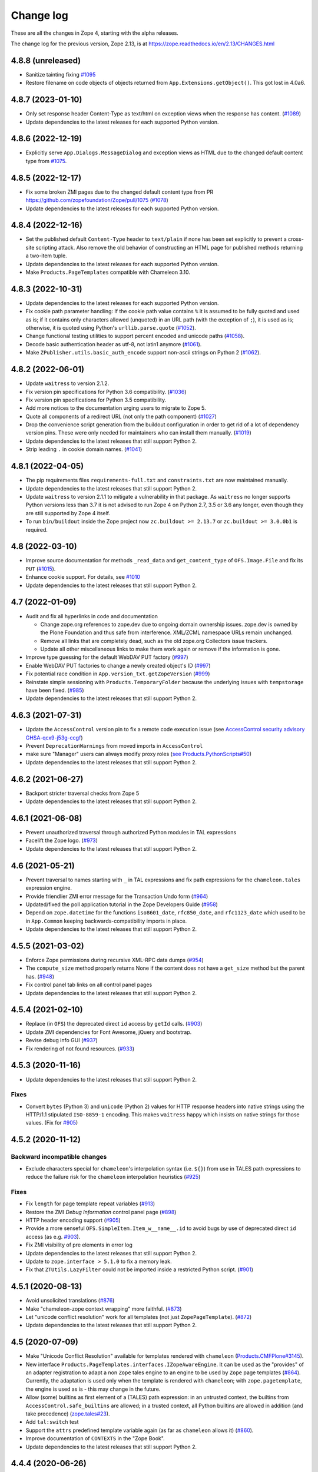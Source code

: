 Change log
==========

These are all the changes in Zope 4, starting with the alpha releases.

The change log for the previous version, Zope 2.13, is at
https://zope.readthedocs.io/en/2.13/CHANGES.html


4.8.8 (unreleased)
------------------

- Sanitize tainting fixing
  `#1095 <https://github.com/zopefoundation/Zope/issues/1095>`_

- Restore filename on code objects of objects returned from
  ``App.Extensions.getObject()``. This got lost in 4.0a6.


4.8.7 (2023-01-10)
------------------

- Only set response header Content-Type as text/html on exception views when
  the response has content.
  (`#1089 <https://github.com/zopefoundation/Zope/issues/1089>`_)

- Update dependencies to the latest releases for each supported Python version.


4.8.6 (2022-12-19)
------------------

- Explicitly serve ``App.Dialogs.MessageDialog`` and exception views as HTML
  due to the changed default content type from `#1075
  <https://github.com/zopefoundation/Zope/pull/1075>`_.


4.8.5 (2022-12-17)
------------------

- Fix some broken ZMI pages due to the changed default content type
  from PR https://github.com/zopefoundation/Zope/pull/1075
  (`#1078 <https://github.com/zopefoundation/Zope/issues/1078>`_)

- Update dependencies to the latest releases for each supported Python version.


4.8.4 (2022-12-16)
------------------

- Set the published default ``Content-Type`` header to ``text/plain``
  if none has been set explicitly to prevent a cross-site scripting attack.
  Also remove the old behavior of constructing an HTML page for published
  methods returning a two-item tuple.

- Update dependencies to the latest releases for each supported Python version.

- Make ``Products.PageTemplates`` compatible with Chameleon 3.10.


4.8.3 (2022-10-31)
------------------

- Update dependencies to the latest releases for each supported Python version.

- Fix cookie path parameter handling:
  If the cookie path value contains ``%`` it is assumed to be
  fully quoted and used as is;
  if it contains only characters allowed (unquoted)
  in an URL path (with the exception of ``;``),
  it is used as is; otherwise, it is quoted using Python's
  ``urllib.parse.quote``
  (`#1052 <https://github.com/zopefoundation/Zope/issues/1052>`_).

- Change functional testing utilities to support percent encoded and unicode
  paths (`#1058 <https://github.com/zopefoundation/Zope/issues/1058>`_).

- Decode basic authentication header as utf-8, not latin1 anymore
  (`#1061 <https://github.com/zopefoundation/Zope/issues/1061>`_).

- Make ``ZPublisher.utils.basic_auth_encode`` support non-ascii strings on
  Python 2
  (`#1062 <https://github.com/zopefoundation/Zope/issues/1062>`_).


4.8.2 (2022-06-01)
------------------

- Update ``waitress`` to version 2.1.2.

- Fix version pin specifications for Python 3.6 compatibility.
  (`#1036 <https://github.com/zopefoundation/Zope/issues/1036>`_)

- Fix version pin specifications for Python 3.5 compatibility.

- Add more notices to the documentation urging users to migrate to Zope 5.

- Quote all components of a redirect URL (not only the path component)
  (`#1027 <https://github.com/zopefoundation/Zope/issues/1027>`_)

- Drop the convenience script generation from the buildout configuration
  in order to get rid of a lot of dependency version pins.
  These were only needed for maintainers who can install them manually.
  (`#1019 <https://github.com/zopefoundation/Zope/issues/1019>`_)

- Update dependencies to the latest releases that still support Python 2.

- Strip leading ``.`` in cookie domain names.
  (`#1041 <https://github.com/zopefoundation/Zope/pull/1041>`_)


4.8.1 (2022-04-05)
------------------

- The pip requirements files ``requirements-full.txt`` and ``constraints.txt``
  are now maintained manually.

- Update dependencies to the latest releases that still support Python 2.

- Update ``waitress`` to version 2.1.1 to mitigate a vulnerability in that
  package. As ``waitress`` no longer supports Python versions less than
  3.7 it is not advised to run Zope 4 on Python 2.7, 3.5 or 3.6 any longer,
  even though they are still supported by Zope 4 itself.

- To run ``bin/buildout`` inside the Zope project now ``zc.buildout >= 2.13.7``
  or ``zc.buildout >= 3.0.0b1`` is required.


4.8 (2022-03-10)
----------------

- Improve source documentation for methods ``_read_data`` and
  ``get_content_type`` of ``OFS.Image.File`` and
  fix its ``PUT``
  (`#1015 <https://github.com/zopefoundation/Zope/issues/1015>`_).

- Enhance cookie support. For details, see
  `#1010 <https://github.com/zopefoundation/Zope/issues/1010>`_

- Update dependencies to the latest releases that still support Python 2.


4.7 (2022-01-09)
----------------

- Audit and fix all hyperlinks in code and documentation

  - Change zope.org references to zope.dev due to ongoing domain ownership
    issues. zope.dev is owned by the Plone Foundation and thus safe from
    interference. XML/ZCML namespace URLs remain unchanged.
  - Remove all links that are completely dead, such as the old zope.org
    Collectors issue trackers.
  - Update all other miscellaneous links to make them work again or remove if
    the information is gone.

- Improve type guessing for the default WebDAV PUT factory
  (`#997 <https://github.com/zopefoundation/Zope/issues/997>`_)

- Enable WebDAV PUT factories to change a newly created object's ID
  (`#997 <https://github.com/zopefoundation/Zope/issues/997>`_)

- Fix potential race condition in ``App.version_txt.getZopeVersion``
  (`#999 <https://github.com/zopefoundation/Zope/issues/999>`_)

- Reinstate simple sessioning with ``Products.TemporaryFolder``
  because the underlying issues with ``tempstorage`` have been fixed.
  (`#985 <https://github.com/zopefoundation/Zope/issues/985>`_)

- Update dependencies to the latest releases that still support Python 2.


4.6.3 (2021-07-31)
------------------

- Update the ``AccessControl`` version pin to fix a remote code execution issue
  (see `AccessControl security advisory GHSA-qcx9-j53g-ccgf
  <https://github.com/zopefoundation/AccessControl/security/advisories/GHSA-qcx9-j53g-ccgf>`_)

- Prevent ``DeprecationWarnings`` from moved imports in ``AccessControl``

- make sure "Manager" users can always modify proxy roles
  (`see Products.PythonScripts#50
  <https://github.com/zopefoundation/Products.PythonScripts/issues/50>`_)

- Update dependencies to the latest releases that still support Python 2.


4.6.2 (2021-06-27)
------------------

- Backport stricter traversal checks from Zope 5

- Update dependencies to the latest releases that still support Python 2.


4.6.1 (2021-06-08)
------------------

- Prevent unauthorized traversal through authorized Python modules in
  TAL expressions

- Facelift the Zope logo.
  (`#973 <https://github.com/zopefoundation/Zope/issues/973>`_)

- Update dependencies to the latest releases that still support Python 2.


4.6 (2021-05-21)
----------------

- Prevent traversal to names starting with ``_`` in TAL expressions
  and fix path expressions for the ``chameleon.tales`` expression engine.

- Provide friendlier ZMI error message for the Transaction Undo form
  (`#964 <https://github.com/zopefoundation/Zope/issues/964>`_)

- Updated/fixed the poll application tutorial in the Zope Developers Guide
  (`#958 <https://github.com/zopefoundation/Zope/issues/958>`_)

- Depend on ``zope.datetime`` for the functions ``iso8601_date``,
  ``rfc850_date``, and ``rfc1123_date`` which used to be in ``App.Common``
  keeping backwards-compatibility imports in place.

- Update dependencies to the latest releases that still support Python 2.


4.5.5 (2021-03-02)
------------------

- Enforce Zope permissions during recursive XML-RPC data dumps
  (`#954 <https://github.com/zopefoundation/Zope/issues/954>`_)

- The ``compute_size`` method properly returns None if the content does not
  have a ``get_size`` method but the parent has.
  (`#948 <https://github.com/zopefoundation/Zope/issues/948>`_)

- Fix control panel tab links on all control panel pages

- Update dependencies to the latest releases that still support Python 2.


4.5.4 (2021-02-10)
------------------

- Replace (in ``OFS``) the deprecated direct ``id`` access by
  ``getId`` calls.
  (`#903 <https://github.com/zopefoundation/Zope/issues/903>`_)

- Update ZMI dependencies for Font Awesome, jQuery and bootstrap.

- Revise debug info GUI
  (`#937 <https://github.com/zopefoundation/Zope/pull/937>`_)

- Fix rendering of not found resources.
  (`#933 <https://github.com/zopefoundation/Zope/pull/933>`_)


4.5.3 (2020-11-16)
------------------

- Update dependencies to the latest releases that still support Python 2.

Fixes
+++++

- Convert ``bytes`` (Python 3) and ``unicode`` (Python 2) values for
  HTTP response headers into native strings using the HTTP/1.1
  stipulated ``ISO-8859-1`` encoding. This makes ``waitress`` happy
  which insists on native strings for those values.
  (Fix for `#905 <https://github.com/zopefoundation/Zope/pull/905>`_)


4.5.2 (2020-11-12)
------------------

Backward incompatible changes
+++++++++++++++++++++++++++++

- Exclude characters special for ``chameleon``'s interpolation syntax
  (i.e. ``${}``) from use in TALES path expressions to reduce the failure risk
  for the ``chameleon`` interpolation heuristics
  (`#925 <https://github.com/zopefoundation/Zope/issues/925>`_)

Fixes
+++++

- Fix ``length`` for page template repeat variables
  (`#913 <https://github.com/zopefoundation/Zope/issues/913>`_)

- Restore the ZMI `Debug Information` control panel page
  (`#898 <https://github.com/zopefoundation/Zope/issues/898>`_)

- HTTP header encoding support
  (`#905 <https://github.com/zopefoundation/Zope/pull/905>`_)

- Provide a more senseful ``OFS.SimpleItem.Item_w__name__.id``
  to avoid bugs by use of deprecated direct ``id`` access
  (as e.g. `#903 <https://github.com/zopefoundation/Zope/issues/903>`_).

- Fix ZMI visibility of pre elements in error log

- Update dependencies to the latest releases that still support Python 2.

- Update to ``zope.interface > 5.1.0`` to fix a memory leak.

- Fix that ``ZTUtils.LazyFilter`` could not be imported inside a restricted
  Python script.
  (`#901 <https://github.com/zopefoundation/Zope/pull/901>`_)


4.5.1 (2020-08-13)
------------------

- Avoid unsolicited translations
  (`#876 <https://github.com/zopefoundation/Zope/issues/876>`_)

- Make "chameleon-zope context wrapping" more faithful.
  (`#873 <https://github.com/zopefoundation/Zope/pull/873/files>`_)

- Let "unicode conflict resolution" work for all templates (not just
  ``ZopePageTemplate``).
  (`#872 <https://github.com/zopefoundation/Zope/pull/872/files>`_)

- Update dependencies to the latest releases that still support Python 2.


4.5 (2020-07-09)
----------------

- Make "Unicode Conflict Resolution" available for templates
  rendered with ``chameleon``
  (`Products.CMFPlone#3145
  <https://github.com/plone/Products.CMFPlone/issues/3145>`_).

- New interface ``Products.PageTemplates.interfaces.IZopeAwareEngine``.
  It can be used as the "provides" of an adapter registration
  to adapt a non ``Zope`` tales engine to an engine to be used
  by ``Zope`` page templates
  (`#864 <https://github.com/zopefoundation/Zope/issues/864>`_).
  Currently, the adaptation is used only when the
  template is rendered with ``chameleon``;
  with ``zope.pagetemplate``, the engine is used
  as is - this may change in the future.

- Allow (some) builtins as first element of a (TALES) path expression:
  in an untrusted context, the builtins from
  ``AccessControl.safe_builtins`` are allowed;
  in a trusted context, all Python builtins are allowed in addition
  (and take precedence)
  (`zope.tales#23 <https://github.com/zopefoundation/zope.tales/issues/23>`_).

- Add ``tal:switch`` test

- Support the ``attrs`` predefined template variable again (as
  far as ``chameleon`` allows it)
  (`#860 <https://github.com/zopefoundation/Zope/issues/860>`_).

- Improve documentation of ``CONTEXTS`` in the "Zope Book".

- Update dependencies to the latest releases that still support Python 2.


4.4.4 (2020-06-26)
------------------

- Decrease cookie size for copy/paste clipboard cookie
  (`#854 <https://github.com/zopefoundation/Zope/issues/854>`_)

- Fix ``default`` keyword handling in page templates
  (`#846 <https://github.com/zopefoundation/Zope/issues/846>`_)

- Update dependencies to newest bugfix releases.


4.4.3 (2020-06-16)
------------------

- Fix parsing of package version and show correct major version in the ZMI.

- Improve solidity of the ``debugError`` method.
  (`#829 <https://github.com/zopefoundation/Zope/issues/829>`_)

- Use ``Chameleon`` (>= 3.7.2) configuration to get better
  information for errors detected during template execution.
  (`#837 <https://github.com/zopefoundation/Zope/issues/837>`_)

- Update dependencies to newest releases.


4.4.2 (2020-04-30)
------------------

- Fix faulty 4.4.1 release.


4.4.1 (2020-04-30)
------------------

- Fix ``HEAD`` requests on registered views.
  (`#816 <https://github.com/zopefoundation/Zope/issues/816>`_)

- Pin ``AccessControl`` to 4.2, it gained a missing WebDAV permission name.


4.4 (2020-03-31)
----------------

- Fix incompatiblities with ``Archetypes``

- Require ``zope.tales>=5.0.2``

- Fix issue 717 by fully honoring the engine returned by
  ``PageTemplate.pt_getEngine``
  (`#717 <https://github.com/zopefoundation/Zope/issues/717>`_).
  The engine also decides about the use of ``zope.tales``
  (engine is an instance of ``zope.pagetemplate.engine.ZopeBaseEngine``)
  or ``chameleon.tales`` (otherwise) TALES expressions.

- Fixed encoding issue of `displayname` WebDAV property
  (`#797 <https://github.com/zopefoundation/Zope/issues/797>`_)

- Fixed fallback implementation of ``manage_DAVget``
  (`#799 <https://github.com/zopefoundation/Zope/issues/799>`_)


4.3 (2020-02-25)
----------------

- Enable WebDAV support independent of ``ZServer``
  (`#787 <https://github.com/zopefoundation/Zope/pull/787>`_)

- Only use ``wsgi.file_wrapper`` for response bodies with a ``read`` method
  (`#763 <https://github.com/zopefoundation/Zope/issues/763>`_)

- Improve detection of HTTPS requests
  (`#680 <https://github.com/zopefoundation/Zope/issues/680>`_)

- Fix several ZMI links so they respect virtual hosting
  (`#788 <https://github.com/zopefoundation/Zope/issues/788>`_)

- Deprecate unused ``postProcessInputs`` request method for removal in Zope 5
  (`#782 <https://github.com/zopefoundation/Zope/issues/782>`_)

- Clean up and sanitize permissions used for WebDAV-related methods


4.2.1 (2020-02-09)
------------------

- Repair Python 2.7 compatibility due to a Python 3-only import

- Add shim modules with deprecation warnings for some ``webdav`` consumers

- Prevent a UnicodeDecode error under Python 2 with non-ASCII properties


4.2 (2020-02-09)
----------------

- Restore WebDAV support in Zope
  (`#744 <https://github.com/zopefoundation/Zope/issues/744>`_)

- Fix sort link URLs on ``manage_main``
  (`#748 <https://github.com/zopefoundation/Zope/issues/748>`_)

- Fix longstanding test bug by forcing the page template engine.
  Many tests in ``Products.PageTemplates`` used the old Zope page template
  engine because the correct one was not registered during setup.

- Add deprecation warnings to the ``ZPublisher.maybe_lock`` module
  (`#758 <https://github.com/zopefoundation/Zope/issues/758>`_)

- Add deprecation warnings to Help System-related methods
  (`#756 <https://github.com/zopefoundation/Zope/issues/756>`_)

- Update to current releases of the dependencies


4.1.3 (2019-12-01)
------------------

- Close opened db during shutdown (as ZServer is already doing).
  (`#740 <https://github.com/zopefoundation/Zope/issues/740>`_)

- Add ``Paste`` as ``extras_require`` dependency to pull in ``Paste`` when
  installing with `pip` and `constraints.txt` to prevent startup errors.
  This requires adding the ``[wsgi]`` extra in the egg specification.
  (`#734 <https://github.com/zopefoundation/Zope/issues/734>`_)

- Fix broken deprecated import when ZServer is not installed
  (`#714 <https://github.com/zopefoundation/Zope/issues/714>`_)

- Improve ZMI Security Tab usability for high numbers of roles
  (`#730 <https://github.com/zopefoundation/Zope/issues/730>`_)

- Some small ZMI rendering fixes
  (`#729 <https://github.com/zopefoundation/Zope/issues/729>`_)

- Fix error when using database minimize in the ZMI
  (`#726 <https://github.com/zopefoundation/Zope/issues/726>`_)

- Fix ``__getattr__`` signature in ``UnauthorizedBinding``
  (`#703 <https://github.com/zopefoundation/Zope/issues/703>`_)

- Set ``REMOTE_USER`` in wsgi environ using Zope user authentication
  (`#713 <https://github.com/zopefoundation/Zope/pull/713>`_)

- Add ``wsgi.file_wrapper`` implementation
  https://www.python.org/dev/peps/pep-0333/#optional-platform-specific-file-handling
  (`#719 <https://github.com/zopefoundation/Zope/pull/719>`_)

- Fix VirtualHostMonster not being able to set mappings under Python 3.
  (`#708 <https://github.com/zopefoundation/Zope/issues/708>`_)

- Reduce the danger of acquiring built-in names on the ZMI Find tab
  (`#712 <https://github.com/zopefoundation/Zope/issues/712>`_)

- Restore the mistakenly removed Properties ZMI tab on Image objects
  (`#706 <https://github.com/zopefoundation/Zope/issues/706>`_)

- Fix ``OFS.Image.File.__str__`` for ``Pdata`` contents
  (`#711 <https://github.com/zopefoundation/Zope/issues/711>`_)

- Update to current releases of the dependencies.


4.1.2 (2019-09-04)
------------------

- Resurrect ZMI History tab and functionality.

- Remove commented out configuration for ``tempstorage`` (and server side
  sessions) as that was known not working for ages. This was removed so we do
  not lead unsuspecting developers to think that this is the right way to do
  session data. See
  (`#679 <https://github.com/zopefoundation/Zope/issues/679>`_)
  (`tempstorage#8 <https://github.com/zopefoundation/tempstorage/issues/8>`_)
  (`tempstorage#12 <https://github.com/zopefoundation/tempstorage/issues/12>`_)

- Reuse ``zope.publisher.http.splitport`` instead of defining our own
  (`#683 <https://github.com/zopefoundation/Zope/issues/683>`_)

- Update to current releases of the dependencies.


4.1.1 (2019-07-02)
------------------

- Document the Zope configuration options from the configuration schema itself
  (`#571 <https://github.com/zopefoundation/Zope/issues/571>`_)

- Update to current releases of the dependencies.

- Fix broken ZMI when using non-root deployments.
  (`#647 <https://github.com/zopefoundation/Zope/issues/647>`_)


4.1 (2019-06-19)
----------------

Features
++++++++

- Resurrect ZODB packing from the ZMI.
  (`#623 <https://github.com/zopefoundation/Zope/issues/623>`_)

- Optionally control the use of Zope's built-in XML-RPC support for
  POST requests with Content-Type ``text/xml`` via the
  registration of a ``ZPublisher.interfaces.IXmlrpcChecker`` utility.
  (`#620 <https://github.com/zopefoundation/Zope/issues/620>`_)

- Document request parameter handling.
  (`#636 <https://github.com/zopefoundation/Zope/issues/636>`_)


Fixes
+++++

- `allowed_attributes` and `allowed_interface` work again for BrowserViews.
  (`#397 <https://github.com/zopefoundation/Zope/issues/397>`_)

- Prevent encoding issues in existing DTML Method and DTML Document objects.

- Fixed logic error in exceptions handling during publishing. This error would
  prevent correct `Unauthorized` handling when exceptions debug mode was set.

- Do not cache (implicit) request access to form data and cookies in ``other``.
  (`#630 <https://github.com/zopefoundation/Zope/issues/630>`_)

- Bring request lookup order related documentation in line with the
  actual implementation.
  (`#629 <https://github.com/zopefoundation/Zope/issues/629>`_)
  Minor clean-up of ``HTTPRequest.get``.

- Fix missing ``Paste`` distribution on installation using ``pip``.
  (`#452 <https://github.com/zopefoundation/Zope/issues/452>`_)

Other changes
+++++++++++++

- Fixed usability on ZMI Security tab forms for sites with many roles.

- Update to current releases of most dependencies.


4.0 (2019-05-10)
----------------

Fixes
+++++

- Make sure new object IDs don't clash with the views lookup mechanism.
  (`#591 <https://github.com/zopefoundation/Zope/issues/591>`_)

- Be more careful when guessing at encoding for document template types.

- Ensure a redirect path does not get URL-encoded twice.

- Prevent inability to log into the ZMI due to failing exception views.

- Harden ``RESPONSE.redirect`` to deal with any unencoded or encoded input.
  (`#435 <https://github.com/zopefoundation/Zope/issues/435>`_)

- Fix broken ``title_and_id`` behaviour.
  (`#574 <https://github.com/zopefoundation/Zope/issues/574>`_)

- Fix broken ZMI DTML rendering for mixed unicode/bytes content.
  (`#271 <https://github.com/zopefoundation/Zope/issues/271>`_)

- Fix wrong `Content-Length` set by ``App.ImageFile`` on 304 responses.
  (`#513 <https://github.com/zopefoundation/Zope/issues/513>`_)

- Make the ZMI `Find` tab work for searching HTML tags
  by adding support for `Tainted` strings in ``ZopeFind``.

- Prevent ``mkwsgiinstance`` from blowing up parsing ``buildout.cfg``.

- Fix ``ZPublisher.HTTPResponse.HTTPBaseResponse.isHTML`` for binary data on
  Python 3.
  (`#577 <https://github.com/zopefoundation/Zope/pull/577>`_)

- Prevent ``FindSupport.ZopeFind`` from throwing ``UnicodeDecodeErrors``.
  (`#594 <https://github.com/zopefoundation/Zope/issues/594>`_)

Features
++++++++

- Add a configuration flag to show bookmarkable URLs in the ZMI.
  (`#580 <https://github.com/zopefoundation/Zope/issues/580>`_)

- Add a flag for suppressing object events during file import.
  (`#42 <https://github.com/zopefoundation/Zope/issues/42>`_)

- Add a Configuration details tab to the Control_Panel.

- Resurrect the Interfaces ZMI tab.
  (`#450 <https://github.com/zopefoundation/Zope/issues/450>`_)

- Better default logging configuration for simple waitress WSGI setups.
  (`#526 <https://github.com/zopefoundation/Zope/issues/526>`_)

- Replace usage of ``urllib.parse.splitport`` and ``urllib.parse.splittype``
  which are deprecated in Python 3.8.
  (`#476 <https://github.com/zopefoundation/Zope/pull/476>`_)

Other changes
+++++++++++++

- Update ZODB migration documentation.

- Expand the Zope 4 migration documentation.

- Change the WSGI configuration template so those annoying waitress queue
  messages only go into the event log, but not onto the console.

- Change naming for the generated WSGI configurations to ``zope.conf`` and
  ``zope.ini`` to match existing documentation for Zope configurations.
  (`#571 <https://github.com/zopefoundation/Zope/issues/571>`_)

- Make Zope write a PID file again under WSGI.
  This makes interaction with sysadmin tools easier.
  The PID file path can be set in the Zope configuration with ``pid-filename``,
  just like in ``ZServer``-based configurations.

- Exceptions during publishing are now re-raised in a new exceptions debug
  mode to allow WSGI middleware to handle/debug it. See the `debug
  documentation <https://zope.readthedocs.io/en/4.x/wsgi.html#werkzeug>`_
  for examples.
  (`#562 <https://github.com/zopefoundation/Zope/issues/562>`_)

- Remove hardcoded list of factories that don't want an add dialog.
  (`#540 <https://github.com/zopefoundation/Zope/issues/540>`_)

- Increase link visibility in old ZMI forms.
  (`#530 <https://github.com/zopefoundation/Zope/issues/530>`_)

- Always keep action buttons visible on the content list for large folders.
  (`#537 <https://github.com/zopefoundation/Zope/issues/537>`_)

- Make showing the ZMI modal add dialog configurable per product.
  (`#535 <https://github.com/zopefoundation/Zope/issues/535>`_)

- Added a few Zope 4 ZMI screenshots to the documentation.
  (`#378 <https://github.com/zopefoundation/Zope/issues/378>`_)

- Refresh Sphinx configuration and switched to the ReadTheDocs theme.

- Rename/move the `Zope 2 Book` to `Zope Book`.
  (`#443 <https://github.com/zopefoundation/Zope/issues/443>`_)

- Show item icons on ZMI `Find` tab results.
  (`#534 <https://github.com/zopefoundation/Zope/issues/534>`_)

- Full PEP-8 compliance.

- Fix ZMI font rendering on macOS.
  (`#531 <https://github.com/zopefoundation/Zope/issues/531>`_)

- Provide a method to get breadcrumb length to prevent ZMI errors.
  (`#533 <https://github.com/zopefoundation/Zope/issues/533>`_)

- Add ``zodbupdate_rename_dict`` to move ``webdav.LockItem`` to
  ``OFS.LockItem``.
  (`Products.CMFPlone#2800 <https://github.com/plone/Products.CMFPlone/issues/2800>`_)


4.0b10 (2019-03-08)
-------------------

Fixes
+++++

- Fix import file drop down on import export page.
  (`#524 <https://github.com/zopefoundation/Zope/issues/524>`_)

- Resurrect copyright and license page.
  (`#482 <https://github.com/zopefoundation/Zope/issues/482>`_)

- Fix FindSupport binary value handling.
  (`#406 <https://github.com/zopefoundation/Zope/issues/406>`_)

- Fix remove double quoting in ``ZPublisher.HTTPRequest.search_type``
  (`#511 <https://github.com/zopefoundation/Zope/issues/511>`_)

- Fix subscript access on Page Template ``macros`` attribute.
  (`#210 <https://github.com/zopefoundation/Zope/issues/210>`_)

- Fix ``OFS.interfaces`` attribute declarations to match reality.
  (`#498 <https://github.com/zopefoundation/Zope/issues/498>`_)

- Fix handling of DTML in Ace editor.
  (`#489 <https://github.com/zopefoundation/Zope/issues/489>`_)

- Fix error when not selecting a file for upload in Files and Images.
  (`#492 <https://github.com/zopefoundation/Zope/issues/492>`_)

- Fix ZMI add handling of ``len(filtered_meta_types()) == 1``.
  (`#505 <https://github.com/zopefoundation/Zope/issues/505>`_)

- Fix ZMI add handling of ``addItemSelect`` form.
  (`#506 <https://github.com/zopefoundation/Zope/issues/506>`_)

- Don't always flag ``PubBeforeAbort`` and ``PubBeforeAbort`` as retry.
  (`#502 <https://github.com/zopefoundation/Zope/pull/502>`_)

Features
++++++++

- Specify supported Python versions using ``python_requires`` in `setup.py`.
  (`#481 <https://github.com/zopefoundation/Zope/issues/481>`_)

- Provide additional links on PyPI with ``project_urls`` in ``setup.py``
  (`#434 <https://github.com/zopefoundation/Zope/issues/434>`_)

- Resurrect automatic support for ``standard_error_message`` DTML Method.
  (`#238 <https://github.com/zopefoundation/Zope/issues/238>`_)

Other changes
+++++++++++++

- Make sure the WSGI Response object respects lock semantics.
  (`#216 <https://github.com/zopefoundation/Zope/issues/216>`_)

- Remove references to separate ``Products.ZCTextIndex``.
  (`516 <https://github.com/zopefoundation/Zope/issues/516>`_)

- Update dependencies to newest versions.


4.0b9 (2019-02-09)
------------------

Breaking changes
++++++++++++++++

- Remove support for Bobo Call Interface
  (`#462 <https://github.com/zopefoundation/Zope/pull/462>`_)

- Remove support for ``management_page_charset``
  (`#313 <https://github.com/zopefoundation/Zope/issues/313>`_)

Features
++++++++

- Add preliminary support for Python 3.8. as of 3.8.0a1 is released.

- Recreate ``App.version_txt.getZopeVersion``
  (`#411 <https://github.com/zopefoundation/Zope/issues/411>`_)

Fixes
+++++

- Fix display of ZMI breadcrumbs with non-ASCII path elements
  (`#401 <https://github.com/zopefoundation/Zope/issues/401>`_)

- Make sure conflicts are always retried and not masked by exception views
  (`#413 <https://github.com/zopefoundation/Zope/issues/413>`_)

- Fix faulty ZMI links due to missing URL-quoting
  (`#391 <https://github.com/zopefoundation/Zope/issues/391>`_)

- Fix configuring the maximum number of conflict retries
  (`#413 <https://github.com/zopefoundation/Zope/issues/413>`_)

- Show the content add widget again on ZCatalogs
  (`ZCatalog#45 <https://github.com/zopefoundation/Products.ZCatalog/issues/45>`_)

- Improve showing/hiding of the left-hand tree pane
  (`#457 <https://github.com/zopefoundation/Zope/issues/457>`_)

- Restore the `View` ZMI tab on folders and their subclasses
  (`#449 <https://github.com/zopefoundation/Zope/issues/449>`_)

- Don't error out when showing permissions for a non-existent user
  (`#437 <https://github.com/zopefoundation/Zope/issues/437>`_)

- Fix ZMI listing view for narrow displays.
  (`#471 <https://github.com/zopefoundation/Zope/pull/471>`_)

Other changes
+++++++++++++

- Document filesystem caching for Chameleon page templates
  and activate it by default for new WSGI instances
  (`#291 <https://github.com/zopefoundation/Zope/issues/291>`_)

- Remove obsolete environment variable "Z_DEBUG_MODE"
  (`#445 <https://github.com/zopefoundation/Zope/issues/445>`_)

- Update dependencies to newest versions.


4.0b8 (2018-12-14)
------------------

New features
++++++++++++

- Add wildcard rewrite to sub host name in VirtualHostMonster.
  (`#317 <https://github.com/zopefoundation/Zope/issues/317>`_)

- Add support for IPv6 hosts in VirtualHostMonster.
  (`#314 <https://github.com/zopefoundation/Zope/pull/314>`_)

- Add TestBrowser ``login`` method to set basic auth header.
  (`#341 <https://github.com/zopefoundation/Zope/issues/341>`_)

Other changes
+++++++++++++

- Add security declarations to ``SimpleItem.manage_FTPlist()`` and
  ``Simplified.manage_FTPstat()`` instead of requiring classes extending
  ``SimpleItem`` to do so.
  (`#398 <https://github.com/zopefoundation/Zope/pull/398>`_)

- Clarify prerequisites for building Zope in documentation.
  (`#366 <https://github.com/zopefoundation/Zope/issues/366>`_)

- Update dependencies to newest versions.

Fixes
+++++

- Restore missing Properties tab for DTML Documents
  (`#409 <https://github.com/zopefoundation/Zope/issues/409>`_)

- Add some CSS fixes for ZMI.

- Sanitize file handling for uploading and adding DTML methods and documents.

- Add a note about the ``app`` toplevel object in the debugger.

- Show a message instead of an exception for empty file upload on PageTemplate.
  (`#357 <https://github.com/zopefoundation/Zope/issues/357>`_)

- Update cookie expiration method in a way Firefox 63+ understands.
  (`#405 <https://github.com/zopefoundation/Zope/pull/405>`_)

- Fix closing newly created request before processing it after a retryable
  error has occurred.
  (`#413 <https://github.com/zopefoundation/Zope/issues/413>`_)


4.0b7 (2018-10-30)
------------------

Security related fixes
++++++++++++++++++++++

- ``HTTPRequest.text()`` now obscures values of fields those name
  contain the string ``passw`` in the same way ``HTTPRequest.__str__`` already
  did.
  (`#375 <https://github.com/zopefoundation/Zope/issues/375>`_)

Bugfixes
++++++++

- Fix `bin/mkwsgiinstance` on Python 3 when Zope was installed via ``pip``.

- Fix a bug with scopes in scripts with zconsole, which made it impossible to
  reach global imports in the script within a function.

- Fix handling of non-ASCII characters in URLs on Python 2 introduced on 4.0b5.
  (`#380 <https://github.com/zopefoundation/Zope/pull/380>`_)

- Fix zodbupdate conversion of ``OFS.Image.Pdata`` objects.

- Install the `ipaddress` package only on Python 2.7 as it is part of the
  stdlib in Python 3.
  (`#368 <https://github.com/zopefoundation/Zope/issues/368>`_)

- Fix KeyError on releasing resources of a Connection when closing the DB.
  This requires at least version 2.4 of the `transaction` package.
  (See `ZODB#208 <https://github.com/zopefoundation/ZODB/issues/208>`_.)

- Fix rendering of ordered folder icon in ZMI.

Other changes
+++++++++++++

- Restore old ``__repr__`` via ``OFS.SimpleItem.PathReprProvider``. Use this
  as first base class for your custom classes, to restore the old behaviour.
  (`#379 <https://github.com/zopefoundation/Zope/issues/379>`_)

- Update dependencies to newest versions.


4.0b6 (2018-10-11)
------------------

Breaking changes
++++++++++++++++

- Remove the ``OFS.History`` module which contained only BBB code since 4.0a2.

- Remove `bootstrap.py`. To install Zope via `zc.buildout` install the
  `zc.buildout` package in a virtual environment at first.

New features
++++++++++++

- Style the ZMI using Bootstrap.
  (`#249 <https://github.com/zopefoundation/Zope/pull/249>`_ and
  `#307 <https://github.com/zopefoundation/Zope/pull/307>`_)

- Add zconsole module for running scripts and interactive mode.
  See the `document Running Zope
  <https://zope.readthedocs.io/en/4.x/operation.html#debugging-zope>`_.

- Add support for Python 3.7.

- Restore support for XML-RPC when using the WSGI publisher - dropped in 4.0a2.

- Add a minimum ``buildout.cfg`` suggestion in the docs for creating ``wsgi``
  instances.

- Render an error message when trying to save DTML code containing a
  SyntaxError in ZMI of a DTMLMethod or DTMLDocument.

- Render an error message when trying to upload a file without choosing one
  in ZMI of a DTMLMethod or DTMLDocument.

- Update dependencies to newest versions.

Bugfixes
++++++++

- Restore controls for reordering items in an Ordered Folder and list them
  according to the internal order by default in ZMI.
  (`#344 <https://github.com/zopefoundation/Zope/pull/344>`_)

- Call exception view before triggering _unauthorized.
  (`#304 <https://github.com/zopefoundation/Zope/pull/304>`_)

- Fix XML Page template files in Python 3
  (`#319 <https://github.com/zopefoundation/Zope/issues/319>`_)

- Fix ZMI upload of `DTMLMethod` and `DTMLDocument` to store the DTML as a
  native ``str`` on both Python versions.
  (`#265 <https://github.com/zopefoundation/Zope/pull/265>`_)

- Fix upload and rendering of text files.
  (`#240 <https://github.com/zopefoundation/Zope/pull/240>`_)

- Work around Python bug (https://bugs.python.org/issue27777)
  when reading request bodies not encoded as application/x-www-form-urlencoded
  or multipart/form-data.

- Show navigation in ``manage_menu`` in case the databases cannot be retrieved.
  (`#309 <https://github.com/zopefoundation/Zope/issues/309>`_)

- Prevent breaking page rendering when setting `default-zpublisher-encoding`
  in `zope.conf` on Python 2.
  (`#308 <https://github.com/zopefoundation/Zope/issue/308>`_)

- Fix `HTTPResponse.setBody` when the published object returns a tuple.
  (`#340 <https://github.com/zopefoundation/Zope/pull/340>`_)

- Fix ``Products.Five.browser.ObjectManagerSiteView.makeSite``
  to interact well with plone.testing's patching of the global site manager.
  (`#361 <https://github.com/zopefoundation/Zope/pull/361>`_)

- Add a backwards compatible shim for ``AccessRule`` which was removed in 4.0a1
  but can exist in legacy databases.
  (`#321 <https://github.com/zopefoundation/Zope/issue/321>`_)


4.0b5 (2018-05-18)
------------------

New features
++++++++++++

- The `ProductContext` handed to a product's `initialize()` method
  now has a `getApplication()` method which a product can use to,
  e.g., add an object to the Application during startup (as used
  by `Products.Sessions`).
  (`#277 <https://github.com/zopefoundation/Zope/pull/277>`_)

- Update dependencies to newest versions.

Bugfixes
++++++++

- Fix comparison against non-ints in ZCacheable_getModTime.

- Allow unicode in ids.
  (`#181 <https://github.com/zopefoundation/Zope/pull/181>`_)

- Use log.warning to avoid deprecation warning for log.warn

- Keep existing loggers
  (`#276 <https://github.com/zopefoundation/Zope/pull/276>`_)

- Accept bytes and text as cookie value.
  (`#263 <https://github.com/zopefoundation/Zope/pull/263>`_)

- Always raise InternalError when using WSGI and let the WSGI server decide
  how to handle the request.
  (`#280 <https://github.com/zopefoundation/Zope/pull/280>`)

- Make ZODB mount points in Python 2 compatible with `ZConfig >= 3.2`.
  (`#281 <https://github.com/zopefoundation/Zope/pull/281>`_)

- ``__str__`` of an Image object now returns the image HTML tag in
  Python 3 as it already did on Python 2.
  (`#282 <https://github.com/zopefoundation/Zope/pull/282>`_)


4.0b4 (2018-04-23)
------------------

Supported versions
++++++++++++++++++

- Drop support for Python 3.4 because it was dropped by `AccessControl` on
  which `Zope` depends.

- Update dependencies to newest versions.

Breaking changes
++++++++++++++++

- The 'lines' property type now always stores bytes on all Python versions.
  (`#206 <https://github.com/zopefoundation/Zope/issues/206>`_)

Bugfixes
++++++++

- Fix an edge case where the data which was set using ``response.write()`` was
  not returned by ``publish_module``.
  (`#256 <https://github.com/zopefoundation/Zope/issues/256>`_)

- Fix renaming of images and files via ZMI.
  (`#247 <https://github.com/zopefoundation/Zope/issues/247>`_)

- Sort HTTP headers in doctests as in Zope 2.
  (`#259 <https://github.com/zopefoundation/Zope/pull/259>`_)

Changes
+++++++

- Add ``OFS.CopySupport.CopyContainer._pasteObjects()`` to be able to paste
  objects no matter how many objects where cut or copied.
  (`#217 <https://github.com/zopefoundation/Zope/issues/217>`_)


4.0b3 (2018-01-27)
------------------

Bugfixes
++++++++

- Test that ``str.format`` checks security for accessed keys and items.
  The real fix is in the AccessControl package, version 4.0b1.
  Part of PloneHotfix20171128.

- Made Redirect unavailable as url.  Part of PloneHotfix20171128.

- Fix ZMI navtree error by using DocumentTemplate version 3.0b2.
  (`#179 <https://github.com/zopefoundation/Zope/issues/179>`_)

- Re-add a link to refresh the ZMI menu tree on the left.

- Install a default page for the root view in new installations again.

- Re-raise app exceptions if x-wsgiorg.throw_errors is True in the request environ.

- Fix path expressions trying to call views that do not implement `__call__`.

- Move _html to HTTPBaseResponse since it is shared by HTTPResponse and WSGIResponse.

- Fix unpickling of instances created before 4.0b2 those classes changed from
  old-style classes to new-style classes.

- Prevent UnicodeDecodeError when publishing image (bytes) responses without content-type

Changes
+++++++

- Move `Products.SiteAccess` back here from ZServer distribution.

- Update dependencies to current versions.


4.0b2 (2017-10-13)
------------------

New features
++++++++++++

- Add support for IPv6 addresses for the trusted-proxy zope.conf setting.

Bugfixes
++++++++

- Fix special double under methods on `HTTPRequest.record` class.

- Add missing version pin for `Zope2` in `versions-prod.cfg`.

- Fix ``HTTPExceptionHandler`` to be usable as part of the WSGI pipeline in
  testbrowser tests.

Other changes
+++++++++++++

- Explicitly make all classes new-style classes.


4.0b1 (2017-09-15)
------------------

With this release the egg of the project is named `Zope` instead of `Zope2`.
There is a meta package named `Zope2` which depends on `Zope`.

See https://zope.readthedocs.io/en/latest/WHATSNEW.html for a higher level
description of the changes.

Supported versions
++++++++++++++++++

- Add support for Python 3.4, 3.5 and 3.6.

- Drop support for Python 2.6.

Breaking changes
++++++++++++++++

- Removed the old help system, in favor of the current Sphinx documentation
  hosted at https://zope.readthedocs.io/. For backwards compatibility the
  `registerHelp` and `registerHelpTitle` methods are still available on the
  ProductContext used during the `initialize` function.

- Remove ZMI re-ordering features.

- Retired icons from the `Zope Management Interface` and various smaller
  cleanups of ZMI screens.

- Remove xml-export.

- Remove `Globals` package, opened database are now found in
  `Zope2.opened` next to `Zope2.DB`.

- Remove proxy role support from DTML documents and methods.

- Removed `AccessRule` and `SiteRoot` from `Products.SiteAccess`.

- Remove `Products.ZReST` and the `reStructuredText` wrapper, you can use
  `docutils` directly to gain `reST` support.

- Stop setting ``CLIENT_HOME`` as a builtin, get it via
  ``App.config.getConfiguration().clienthome`` instead.

- Drop ``OFS.History`` functionality.

- Removed ``OFS.DefaultObservable`` - an early predecessor of `zope.event`.

- Removed ``OFS.ZDOM``. `OFS.SimpleItem.Item` now implements `getParentNode()`.

- Removed special code to create user folders and page templates while creating
  new ``OFS.Folder`` instances.

- Removed the `App.version_txt.getZopeVersion` API, you can use
  ``pkg_resources.get_distribution('Zope').version`` instead.

- On the application object, removed `PrincipiaTime` in favor of `ZopeTime` and
  `PrincipiaRedirect` in favor of `Redirect` or `ZopeRedirect`.

- Removed `bobobase_modification_time` from `Persistence.Persistent`, you can
  use `DateTime(object._p_mtime)` instead.

- Removed the special handling of `Set-Cookie` headers in
  `HTTPResponse.setHeader`. Use the `setCookie`/`appendCookie`/`expireCookie`
  methods instead, or if low-level control is needed, use `addHeader` instead
  to get the exact same effect.

- Raise ``BadRequest`` instead of returning MessageDialog.

- Update available HTTP response code, 302 is now called ``Found``.

- Refactor ``browser:view`` and ``browser:page`` directives.
  This makes their implementation more similar to that in ``zope.browserpage``
  and adds allowed_interface support for the ``browser:view`` directive.
  By default the `aq_*` attributes are no longer available on those
  views/pages.

- Removed the last remaining code to support `SOFTWARE_HOME` and `ZOPE_HOME`.

- Simplified instance skeleton, removing old `Extensions`, `import`,
  `lib/python` and `Products` from the default. You can continue to manually
  add these back. (`Products` requires `ZServer` to be usable.)

- Remove the `zopectl` script.

WSGI
++++

- Document running Zope as a WSGI application.

- Remove `Connection` and `Transfer-Encoding` headers from WSGI responses.
  According to PEP 333 WSGI applications must not emit hop-by-hop headers.

- Ensure that the ``WSGIPublisher`` begins and ends an *interaction*
  at the request/response barrier. This is required for instance for
  the ``checkPermission`` call to function without an explicit
  ``interaction`` parameter.

- Make the WSGIPublisher normalize HTTP exception classes based on name
  (for example, any exception named NotFound will be converted
  into `zExceptions.NotFound`). This restores compatibility with
  similar behavior of the old publisher.

- Change the WSGIResponse exception methods to raise exceptions instead
  of returning responses. This includes ``notFoundError``, ``forbiddenError``,
  ``debugError``, ``badRequestError`` and ``unauthorized``.

- Add support for exception views to WSGIPublisher.

- Add support for ``ConflictError`` and ``TransientError`` retry logic directly
  into WSGIPublisher, thus `repoze.tm2` and `repoze.retry` are no longer
  needed and no longer supported.

- Change Testing to use the WSGI publisher for functional and testbrowser
  based tests incl. functional doctests. Alternatives are available
  in ``ZServer.Testing``.

- Split a WSGI part out of `Zope2.Startup.ZopeStarter`.

- Include ``waitress`` as a default WSGI app server.

- Add `egg:Zope#httpexceptions` WSGI middleware.

- Add a new `runwsgi` script to serve PasteDeploy files.


ZODB
++++

- Support ZODB 5.

- Removed persistent default content like `standard_error_message`,
  `error_log`, `temp_folder` and `index_html`.


Control panel
+++++++++++++

- Removed ZMI controls for restarting the process, these no longer apply when
  managed as a WSGI application.

- Remove `DebugInfo` and `DavLocks` from control panel.

- Move the undo management to Control Panel -> Databases -> Database -> Undo.

- Simplify ZMI control panel and globally available management screens.

- Remove `control panel` object from the ZODB, it is no longer persistent.


ZServer
+++++++

- Split out ``Lifetime``, ``webdav`` and ``ZServer`` packages into a `ZServer`
  project.

- Move ``EtagSupport``, ``Lockable`` and ``LockItem`` from ``webdav`` into
  `OFS`.

- Move ``ZPublisher.Publish`` module into `ZServer` distribution.

- Move ``Products.SiteAccess`` into `ZServer` distribution.

- Move ZServer related testing support into ``ZServer.Testing``.

zope.conf
+++++++++

- Always configure a `blob-dir` in the default skeleton.

- Removed `mime-types` option from `zope.conf`. You can use the `add_files`
  API from `zope.contenttype` instead.

- Removed various persistent product related code and options.

- Split a WSGI part out of `zopeschema.xml`. This reduces the supported
  `zope.conf` directives when run under WSGI. If a directive is now unkown
  it might have been moved to the `ZServer` package.
  See https://github.com/zopefoundation/ZServer/blob/master/src/ZServer/Zope2/Startup/zopeschema.xml
  for the directives which are supported via `ZServer`.

- Remove profiling support via `publisher-profile-file` directive.

- Changed the value for ``default-zpublisher-encoding`` to ``utf-8``.
  If you set a different value for ``management_page_charset`` consider
  changing ``default-zpublisher-encoding`` now.

- Removed the ``enable-ms-author-via`` directive which was only required for
  very old web folder implementations from before 2007.

- Changed `zope.conf` default settings for ``python-check-interval`` to ``1000``.

Dependencies
++++++++++++

- Integrate code from and drop dependency on `five.globalrequest`.

- Integrate `five.pt` code directly into `Products.PageTemplates`.

- Drop `ZopeUndo` dependency.

- Remove `Products.StandardCacheManagers` dependency.

- Remove dependency on `initgroups`. Use the standard libraries
  ``os.initgroups`` instead.

- Merge `Products.OFSP` project back in.

- `Products.SiteErrorLog` is now a separated package and Zope no longer depends
  on it.

- Split `Products.TemporaryFolder` and `Products.ZODBMountPoint` into
  one new project called `Products.TemporaryFolder`.

- Create new `Products.Sessions` distribution including ``Products.Sessions``
  and ``Products.Transience`` code.

- Dropped the direct dependencies on packages that have been factored out of
  the main Zope 2 tree. Make sure you declare a dependency in your own
  distribution if you still use one of these:

    - `Products.BTreeFolder2`
    - `Products.ExternalMethod`
    - `Products.MailHost`
    - `Products.MIMETools`
    - `Products.PythonScripts`
    - `Products.SiteErrorLog`
    - `Products.StandardCacheManagers`
    - `Products.ZCatalog`
    - `Record`

Deprecations
++++++++++++

- Five.browser: Marked `processInputs` and `setPageEncoding` as deprecated.
  `processInputs` was replaced by the `postProcessInputs` request method and
  the charset negotiation done by `setPageEncoding` was never fully supported.

New features
++++++++++++

- Add support to SameSite cookie in ``ZPublisher.HTTPBaseResponse``:
  https://tools.ietf.org/html/draft-west-first-party-cookies-07

- Optimized the `OFS.ObjectManager.__contains__` method to do the
  least amount of work necessary.

- Optimized the `OFS.Traversable.getPhysicalPath` method to avoid excessive
  amounts of method calls.

- During startup open a connection to every configured database, to ensure all
  of them can indeed be accessed. This avoids surprises during runtime when
  traversal to some database mountpoint could fail as the underlying storage
  cannot be opened at all.

- Explicitly close all databases on shutdown, which ensures `Data.fs.index`
  gets written to the file system.

- ZPublisher: If `IBrowserPage` is provided by a view, form input is decoded.
  This makes it easier to use ``zope.formlib`` and ``z3c.form`` in Zope 2.

Security fixes
++++++++++++++

- Fix reflective XSS in findResult.

- Patch zope.interface to remove docstrings and avoid publishing.

- Don't copy items the user is not allowed to view.

- Quote variable in manage_tabs to avoid XSS.

- Removed docstrings from some methods to avoid publishing them.

- Ensure that Request objects cannot be published / traversed
  directly via a URL.
  (`LP #789863 <https://bugs.launchpad.net/zope2/+bug/789863>`_)


- Port tests for ``str.format`` security fix from Zope 2.13.

Bugfixes
++++++++

- PropertyManagers and PropertySheets now correctly accept all forms of
  strings as property values.

- Allow handling of multipart requests in functional doctests using ``http``.

- Fix Content-Length header for non-ascii responses incl. a base tag.

- bobo_traverse of ProductDispatcher did not correctly invalidate cache
  when a product was not initializes after first access of the cache. Types
  that were added in test-profiles were not useable.

- Prevent leaked connections when broken ``EndRequestEvent``
  subscribers raise exceptions.
  (`#16 <https://github.com/zopefoundation/Zope/issues/16>`_)

- Made sure ``getConfiguration().default_zpublisher_encoding`` is set correctly.

- Fix publishing of ``IStreamIterator``. This interface does
  not have seek or tell.  Introduce ``IUnboundStreamIterator`` to support
  publishing iterators of unknown length.
  (`#28 <https://github.com/zopefoundation/Zope/pull/28>`_)

- Removed the (very obsolete) thread lock around the cookie parsing code
  in HTTPRequest.py; the python `re` module is thread-safe, unlike the
  ancient `regex` module that was once used here.


4.0a6 (2017-06-01)
------------------

Features Added
++++++++++++++

- Updated distributions:

    - Products.BTreeFolder2 = 4.0.0
    - Products.ZCatalog = 4.0.0


Restructuring
+++++++++++++

- Claim support for Python 3 and update the documentation.


4.0a5 (2017-05-22)
------------------

Features Added
++++++++++++++

- Many changes to support Python 3.

- Updated distributions:

    - AccessControl = 4.0a7
    - DocumentTemplate = 3.0a3
    - Missing = 4.0
    - MultiMapping = 4.0
    - Record = 3.4
    - zExceptions = 3.6.1


4.0a4 (2017-05-12)
------------------

Bugs Fixed
++++++++++

- #116: Restore exception views for unauthorized.

- Restore a `_unauthorized` hook on the response object.

- Restore `HTTPResponse.redirect` behaviour of not raising an exception.

Features Added
++++++++++++++

- Updated distributions:

    - AccessControl = 4.0a6
    - Acquisition = 4.4.2
    - Record = 3.3
    - zope.dottedname = 4.2.0
    - zope.i18nmessageid = 4.1.0


4.0a3 (2017-05-03)
------------------

Bugs Fixed
++++++++++

- Fixed reflective XSS in findResult.
  This applies PloneHotfix20170117.  [maurits]

- Patch zope.interface to remove docstrings and avoid publishing.
  From Products.PloneHotfix20161129.   [maurits]

- Don't copy items the user is not allowed to view.
  From Products.PloneHotfix20161129.  [maurits]

- Make the WSGIPublisher normalize HTTP exception classes based on name
  (for example, any exception named NotFound will be converted
  into `zExceptions.NotFound`). This restores compatibility with
  similar behavior of the old publisher.
  [davisagli]

- Use unicode transaction-notes to support ZODB 5.
  [pbauer]

Features Added
++++++++++++++

- Add support to SameSite cookie in ``ZPublisher.HTTPBaseResponse``:
  https://tools.ietf.org/html/draft-west-first-party-cookies-07

- Updated distributions:

    - AccessControl = 4.0a4
    - Acquisition = 4.3.0
    - BTrees = 4.4.1
    - DateTime = 4.2
    - DocumentTemplate = 3.0a1
    - ExtensionClass = 4.3.0
    - Missing = 3.2
    - MultiMapping = 3.1
    - Persistence = 3.0a3
    - persistent = 4.2.2
    - Products.ZCatalog = 4.0a3
    - pytz = 2016.10
    - Record = 3.2
    - transaction = 2.1.1
    - waitress = 1.0.2
    - WebOb = 1.7.1
    - WebTest = 2.0.26
    - WSGIProxy2 = 0.4.3
    - zdaemon = 4.2.0
    - ZEO = 5.0.4
    - zExceptions = 3.6
    - ZODB = 5.2.0
    - zope.configuration = 4.1.0
    - zope.deprecation = 4.2.0
    - zope.interface = 4.3.3
    - zope.testbrowser = 5.2
    - zope.testing = 4.6.1
    - zope.testrunner = 4.6.0
    - zope.globalrequest = 1.3
    - zope.testing = 4.6.0
    - ZServer = 4.0a2

Restructuring
+++++++++++++

- Integrate code from and drop dependency on `five.globalrequest`.

- Remove special handling of redirect and unauthorized exceptions from
  the WSGI publisher. These are now always raised as exceptions, to
  match the behavior of all other HTTPExceptions.

- Removed xml-export.
  [maurits, pbauer]

- Add back ZCacheable support.

- Update to zope.testbrowser 5.0 and its WebTest based implementation.

- Use `@implementer` and `@adapter` class decorators.


4.0a2 (2016-09-09)
------------------

Bugs Fixed
++++++++++

- Quote variable in manage_tabs to avoid XSS.
  From Products.PloneHotfix20160830.  [maurits]

- Remove more HelpSys references.

Features Added
++++++++++++++

- Add support for exception views to WSGIPublisher.

- Add support for ConflictError and TransientError retry logic directly
  into WSGIPublisher.

- Add support for raising HTTPOK and HTTPRedirection exceptions and
  have them result in successful transactions.

- Add better blob support to HTTPRequest.ZopeFieldStorage.

- Updated distributions:

  - AccessControl = 4.0a3
  - AuthEncoding = 4.0.0
  - Products.ZCatalog = 4.0a2
  - zExceptions = 3.3
  - ZServer = 4.0a1

Restructuring
+++++++++++++

- Change the WSGIResponse exception methods to raise exceptions instead
  of returning responses. This includes notFoundError, forbiddenError,
  debugError, badRequestError, unauthorized and redirect.

- Split a common HTTPBaseResponse base class out of HTTPResponse and
  WSGIResponse. Move ZServer specific logic onto HTTPResponse.

- Simplified `ZPublisher.WSGIPublisher.get_module_info` contract.

- Add new `ZPublisher.utils.recordMetaData` function and use default
  `transaction.manager` as the transaction manager.

- Remove support for repoze.tm2.

- Change Testing to use the WSGI publisher for functional and testbrowser
  based tests incl. functional doctests. Alternatives are available
  in `ZServer.Testing`.

- Move `ZPublisher.Publish` module into ZServer distribution.

- Remove `Globals` package, opened database are now found in
  `Zope2.opened` next to `Zope2.DB`.

- Remove proxy role support from DTML documents and methods.

- Remove ZCacheable logic and StandardCacheManagers dependency.

- Stop mixing in `Five.bbb.AcquisitionBBB` into browser components.

- Integrate `five.pt` code directly into `Products.PageTemplates`.

- Move `Products.SiteAccess` into ZServer distribution.

- Simplify Page Template and Scripts ZMI screens.

- Change VHM id to `virtual_hosting` to match AppInitializer.

- Raise BadRequest instead of returning MessageDialog.

- Remove property management ZMI screens.

- Remove ZMI copy/cut/paste/rename and re-ordering features.

- Drop `OFS.History` functionality.

- Drop ZopeUndo dependency and move undo management to the control panel.

- Simplify ZMI control panel and globally available management screens.

- Move ZServer related testing support into ZServer.Testing.

- Split out Lifetime, webdav and ZServer packages into a ZServer project.

- Move webdav's EtagSupport, Lockable and LockItem into OFS.

- Split `Products.TemporaryFolder` and `Products.ZODBMountPoint` into
  one new project called `Products.TemporaryFolder`.

- Split a WSGI part out of `zopeschema.xml`. This reduces the supported
  `zope.conf` directives when run under WSGI.

- Remove temp_folder mount point from default configuration.

- Split a WSGI part out of `Zope2.Startup.ZopeStarter`.

- Add new `ZServer.Zope2.Startup.config` module to hold configuration.

- Remove `Control_Panel` `/DebugInfo` and `/DavLocks`.

- Remove profiling support via `publisher-profile-file` directive.

- Create new `Products.Sessions` distribution including Products.Sessions
  and Products.Transience code.

- Merge `Products.OFSP` project back in.

- No longer test compatibility with dependencies:

    ``Products.ExternalMethod``
    ``Products.PythonScripts``
    ``Products.Sessions``
    ``Products.SiteErrorLog``
    ``Products.TemporaryFolder``
    ``tempstorage``
    ``zLOG``
    ``ZopeUndo``

- Dropped dependency declarations for indirect dependencies:

    ``docutils``
    ``Missing``
    ``pytz``
    ``zLOG``
    ``zope.sendmail``
    ``zope.structuredtext``


4.0a1 (2016-07-22)
------------------

Bugs Fixed
++++++++++

- Remove `Connection` and `Transfer-Encoding` headers from WSGI responses.
  According to PEP 333 WSGI applications must not emit hop-by-hop headers.

- Removed docstrings from some methods to avoid publishing them.  From
  Products.PloneHotfix20160419.  [maurits]

- bobo_traverse of ProductDispatcher did not correctly invalidate cache
  when a product was not initializes after first access of the cache. Types
  that were added in test-profiles were not useable.
  [pbauer, jensens]

- Fix pt_editForm after the help-system was removed.
  [pbauer]

- Skipped ipv6 test on Travis, because Travis no longer supports this.

- LP #789863:  Ensure that Request objects cannot be published / traversed
  directly via a URL.

- Document running Zope as a WSGI application.

- Queue additional warning filters at the beginning of the queue in order to
  allow overrides.

- Issue #16: prevent leaked connections when broken ``EndRequestEvent``
  subscribers raise exceptions.

- Ensure that the ``WSGIPublisher`` begins and ends an *interaction*
  at the request/response barrier. This is required for instance for
  the ``checkPermission`` call to function without an explicit
  ``interaction`` parameter.

- Made sure getConfiguration().default_zpublisher_encoding is set correctly.

- Issue #28: Fix publishing of IStreamIterator. This interface does
  not have seek or tell.
  Introduce IUnboundStreamIterator to support publishing iterators
  of unknown length.


Features Added
++++++++++++++

- Include waitress as a default WSGI app server.

- Add `egg:Zope2#httpexceptions` WSGI middleware.

- Update available HTTP response code, 302 is now called Found.

- Add a new `runwsgi` script to serve PasteDeploy files.

- Depend on and automatically set up `five.globalrequest`.

- Optimized the `OFS.ObjectManager.__contains__` method to do the
  least amount of work necessary.

- Optimized the `OFS.Traversable.getPhysicalPath` method to avoid excessive
  amounts of method calls.

- During startup open a connection to every configured database, to ensure all
  of them can indeed be accessed. This avoids surprises during runtime when
  traversal to some database mountpoint could fail as the underlying storage
  cannot be opened at all.

- Explicitly close all databases on shutdown, which ensures `Data.fs.index`
  gets written to the file system.

- Always configure a `blob-dir` in the default skeleton.

- ZPublisher: If `IBrowserPage` is provided by a view, form input is decoded.
  This makes it easier to use ``zope.formlib`` and ``z3c.form`` in Zope 2.

- Remove `control panel` object from the ZODB.

- Updated to latest versions of Zope Toolkit libraries.

- Updated distributions:

  - AccessControl = 4.0a1
  - Acquisition = 4.2.2
  - BTrees = 4.0.8
  - DateTime = 4.1.1
  - ExtensionClass = 4.1.2
  - docutils = 0.9.1
  - five.globalrequest = 1.0
  - manuel = 1.6.0
  - Missing = 3.1
  - MultiMapping = 3.0
  - Persistence = 3.0a1
  - Products.BTreeFolder2 = 3.0
  - Products.ExternalMethod = 3.0
  - Products.MailHost = 3.0
  - Products.OFSP = 3.0
  - Products.PythonScripts = 3.0
  - Products.SiteErrorLog = 4.0
  - Products.StandardCacheManagers = 3.0
  - Products.ZCatalog = 4.0a1
  - Products.ZCTextIndex = 3.0
  - Record = 3.1
  - tempstorage = 3.0
  - zExceptions = 3.0
  - zLOG = 3.0
  - zope.globalrequest = 1.2
  - ZopeUndo = 4.1

Restructuring
+++++++++++++

- Remove dependency on initgroups. Use the standard libraries os.initgroups
  instead.

- Removed nt_svcutils support from zopectl.

- Python 2.6 is no longer supported. Use Python 2.7.

- Products.SiteErrorLog: Is now a separated package.

- OFS: Removed duplicate code in ZopeFind and ZopeFindAndApply

- Five: Removed obsolete metaclass.

- Five: Refactored ``browser:view`` and ``browser:page`` directives.
  This makes their implementation more similar to that in ``zope.browserpage``
  and adds allowed_interface support for the ``browser:view`` directive.
  By default the `aq_*` attributes are no longer available on those
  views/pages. If you still use them, you have to mix in Five's BrowserView.

- Removed the (very obsolete) thread lock around the cookie parsing code
  in HTTPRequest.py; the python `re` module is thread-safe, unlike the
  ancient `regex` module that was once used here.

- Removed the special handling of `Set-Cookie` headers in
  `HTTPResponse.setHeader`. Use the `setCookie`/`appendCookie`/`expireCookie`
  methods instead, or if low-level control is needed, use `addHeader` instead
  to get the exact same effect.

- Removed the `App.version_txt.getZopeVersion` API, you can use
  ``pkg_resources.get_distribution('Zope2').version`` instead.

- On the application object, removed `PrincipiaTime` in favor of `ZopeTime` and
  `PrincipiaRedirect` in favor of `Redirect` or `ZopeRedirect`.

- Removed `OFS.DefaultObservable` - an early predecessor of `zope.event`.

- Removed `mime-types` option from `zope.conf`. You can use the `add_files`
  API from `zope.contenttype` instead.

- Removed `OFS.ZDOM`. `OFS.SimpleItem.Item` now implements `getParentNode()`.

- Removed the last remaining code to support `SOFTWARE_HOME` and `ZOPE_HOME`.

- Removed ZMI controls for restarting the process, these no longer apply when
  managed as a WSGI application.

- Removed `bobobase_modification_time` from `Persistence.Persistent`, you can
  use `DateTime(object._p_mtime)` instead.

- Removed `AccessRule` and `SiteRoot` from `Products.SiteAccess`.

- Removed `Products.ZReST` and the `reStructuredText` wrapper, you can use
  `docutils` directly to gain `reST` support.

- Removed special code to create user folders and page templates while creating
  new `OFS.Folder` instances.

- Removed persistent default code like the `error_log` and `temp_folder`.

- Removed persistent default content, including the `standard_error_message`
  template.

- Retired icons from the `Zope Management Interface` and various smaller
  cleanups of ZMI screens.

- Removed the old help system, in favor of the current Sphinx documentation
  hosted at https://zope.readthedocs.io/. For backwards compatibility the
  `registerHelp` and `registerHelpTitle` methods are still available on the
  ProductContext used during the `initialize` function.

- Removed various persistent product related code and options. The
  `enable-product-installation` `zope.conf` setting is now a no-op.

- Changed the value for `default-zpublisher-encoding` and
  `management_page_charset` to `utf-8`.

- Removed the `enable-ms-author-via` directive which was only required for
  very old web folder implementations from before 2007.

- Changed zope.conf default settings for `zserver-threads` to `2` and
  `python-check-interval` to `1000`.

- Simplified instance skeleton, removing old `Extensions`, `import`,
  `lib/python` and `Products` from the default. You can continue to manually
  add these back.

- Five.browser: Marked `processInputs` and `setPageEncoding` as deprecated.
  `processInputs` was replaced by the `postProcessInputs` request method and
  the charset negotiation done by `setPageEncoding` was never fully supported.

- Dropped the direct dependencies on packages that have been factored out of
  the main Zope 2 tree. Make sure you declare a dependency in your own
  distribution if you still use one of these:

    ``Products.BTreeFolder2``
    ``Products.ExternalMethod``
    ``Products.MailHost``
    ``Products.MIMETools``
    ``Products.PythonScripts``
    ``Products.SiteErrorLog``
    ``Products.StandardCacheManagers``
    ``Products.ZCatalog``
    ``Record``
